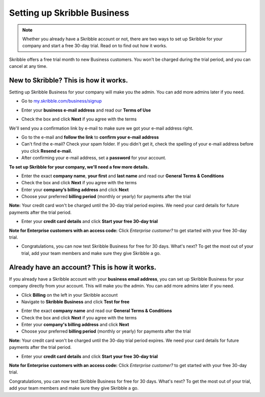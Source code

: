 .. _upgrade-to-business:

============================
Setting up Skribble Business
============================

.. NOTE::
 Whether you already have a Skribble account or not, there are two ways to set up Skribble for your company and start a free 30-day trial. Read on to find out how it works.


Skribble offers a free trial month to new Business customers. You won't be charged during the trial period, and you can cancel at any time.

New to Skribble? This is how it works.
--------------------------------------

Setting up Skribble Business for your company will make you the admin. You can add more admins later if you need.

- Go to `my.skribble.com/business/signup`_

.. _my.skribble.com/business/signup: my.skribble.com/business/signup

- Enter your **business e-mail address** and read our **Terms of Use**


.. image:: step1_skribble_business_no_account.png
    :alt: pointer to menu button
    :class: with-shadow


- Check the box and click **Next** if you agree with the terms

We'll send you a confirmation link by e-mail to make sure we got your e-mail address right.

- Go to the e-mail and **follow the link** to **confirm your e-mail address**

- Can't find the e-mail? Check your spam folder. If you didn't get it, check the spelling of your e-mail address before you click **Resend e-mail.**

- After confirming your e-mail address, set a **password** for your account.

**To set up Skribble for your company, we'll need a few more details.**

- Enter the exact **company name**, **your first** and **last name** and read our **General Terms & Conditions**

- Check the box and click **Next** if you agree with the terms

- Enter your **company’s billing address** and click **Next**

- Choose your preferred **billing period** (monthly or yearly) for payments after the trial

**Note:** Your credit card won't be charged until the 30-day trial period expires. We need your card details for future payments after the trial period.

- Enter your **credit card details** and click **Start your free 30-day trial**

**Note for Enterprise customers with an access code:** Click *Enterprise customer?* to get started with your free 30-day trial.

- Congratulations, you can now test Skribble Business for free for 30 days. What's next? To get the most out of your trial, add your team members and make sure they give Skribble a go. 


Already have an account? This is how it works.
----------------------------------------------

If you already have a Skribble account with your **business email address**, you can set up Skribble Business for your company directly from your account. This will make you the admin. You can add more admins later if you need.

- Click **Billing** on the left in your Skribble account

- Navigate to **Skribble Business** and click **Test for free**


.. image:: step2_setup_biz_trial2.png
    :alt: pointer to menu button
    :class: with-shadow
    

- Enter the exact **company name** and read our **General Terms & Conditions**

- Check the box and click **Next** if you agree with the terms

- Enter your **company's billing address** and click **Next**

- Choose your preferred **billing period** (monthly or yearly) for payments after the trial

**Note:** Your credit card won't be charged until the 30-day trial period expires. We need your card details for future payments after the trial period.

- Enter your **credit card details** and click **Start your free 30-day trial**

**Note for Enterprise customers with an access code:** Click *Enterprise customer?* to get started with your free 30-day trial.

Congratulations, you can now test Skribble Business for free for 30 days. What's next? To get the most out of your trial, add your team members and make sure they give Skribble a go. 

